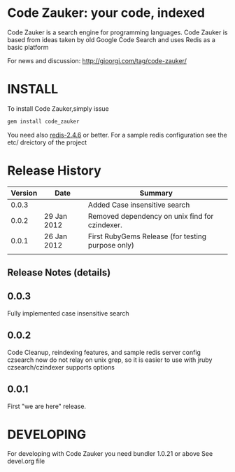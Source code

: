 * Code Zauker: your code, indexed
Code Zauker is a search engine for programming languages.
Code Zauker is based from ideas taken by old Google Code Search and uses Redis as a basic platform

For news and discussion: http://gioorgi.com/tag/code-zauker/


* INSTALL
To install Code Zauker,simply issue
#+BEGIN_SRC sh
  gem install code_zauker
#+END_SRC
You need also [[http://redis.io/][redis-2.4.6]] or better. 
For a sample redis configuration see the etc/ dreictory of the project

* Release History
  | Version | Date        | Summary                                           |
  |---------+-------------+---------------------------------------------------|
  |   0.0.3 |             | Added Case insensitive search                     |
  |   0.0.2 | 29 Jan 2012 | Removed dependency on unix find for czindexer.    |
  |   0.0.1 | 26 Jan 2012 | First RubyGems Release (for testing purpose only) |
  |         |             |                                                   |

** Release Notes (details)
** 0.0.3
   Fully implemented case insensitive search
** 0.0.2
   Code Cleanup, reindexing features, and sample redis server config
   czsearch now do not relay on unix grep, so it is easier to use with jruby
   czsearch/czindexer supports options
** 0.0.1
   First "we are here" release.



* DEVELOPING
For developing with Code Zauker you need bundler 1.0.21 or above
See devel.org file

